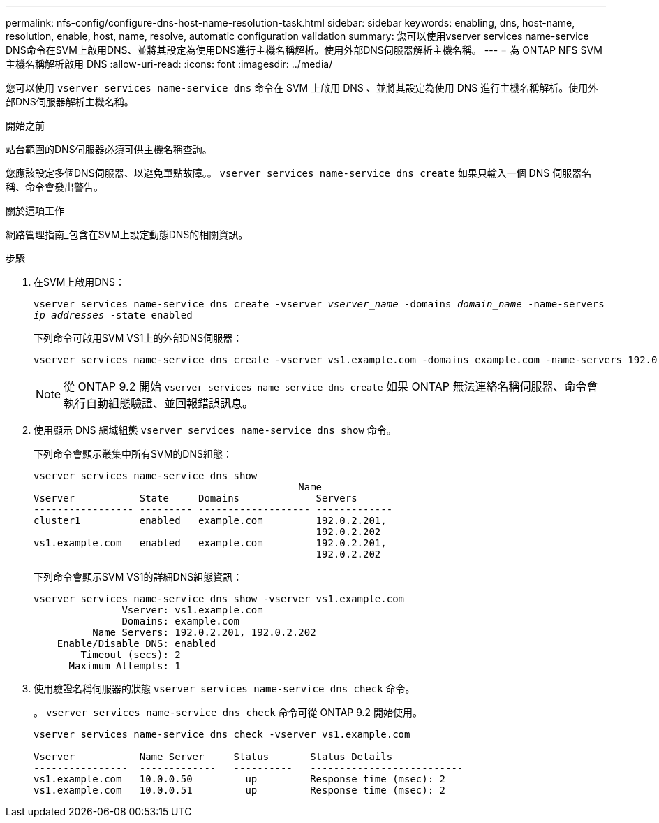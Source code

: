 ---
permalink: nfs-config/configure-dns-host-name-resolution-task.html 
sidebar: sidebar 
keywords: enabling, dns, host-name, resolution, enable, host, name, resolve, automatic configuration validation 
summary: 您可以使用vserver services name-service DNS命令在SVM上啟用DNS、並將其設定為使用DNS進行主機名稱解析。使用外部DNS伺服器解析主機名稱。 
---
= 為 ONTAP NFS SVM 主機名稱解析啟用 DNS
:allow-uri-read: 
:icons: font
:imagesdir: ../media/


[role="lead"]
您可以使用 `vserver services name-service dns` 命令在 SVM 上啟用 DNS 、並將其設定為使用 DNS 進行主機名稱解析。使用外部DNS伺服器解析主機名稱。

.開始之前
站台範圍的DNS伺服器必須可供主機名稱查詢。

您應該設定多個DNS伺服器、以避免單點故障。。 `vserver services name-service dns create` 如果只輸入一個 DNS 伺服器名稱、命令會發出警告。

.關於這項工作
網路管理指南_包含在SVM上設定動態DNS的相關資訊。

.步驟
. 在SVM上啟用DNS：
+
`vserver services name-service dns create -vserver _vserver_name_ -domains _domain_name_ -name-servers _ip_addresses_ -state enabled`

+
下列命令可啟用SVM VS1上的外部DNS伺服器：

+
[listing]
----
vserver services name-service dns create -vserver vs1.example.com -domains example.com -name-servers 192.0.2.201,192.0.2.202 -state enabled
----
+
[NOTE]
====
從 ONTAP 9.2 開始 `vserver services name-service dns create` 如果 ONTAP 無法連絡名稱伺服器、命令會執行自動組態驗證、並回報錯誤訊息。

====
. 使用顯示 DNS 網域組態 `vserver services name-service dns show` 命令。
+
下列命令會顯示叢集中所有SVM的DNS組態：

+
[listing]
----
vserver services name-service dns show
                                             Name
Vserver           State     Domains             Servers
----------------- --------- ------------------- -------------
cluster1          enabled   example.com         192.0.2.201,
                                                192.0.2.202
vs1.example.com   enabled   example.com         192.0.2.201,
                                                192.0.2.202
----
+
下列命令會顯示SVM VS1的詳細DNS組態資訊：

+
[listing]
----
vserver services name-service dns show -vserver vs1.example.com
               Vserver: vs1.example.com
               Domains: example.com
          Name Servers: 192.0.2.201, 192.0.2.202
    Enable/Disable DNS: enabled
        Timeout (secs): 2
      Maximum Attempts: 1
----
. 使用驗證名稱伺服器的狀態 `vserver services name-service dns check` 命令。
+
。 `vserver services name-service dns check` 命令可從 ONTAP 9.2 開始使用。

+
[listing]
----
vserver services name-service dns check -vserver vs1.example.com

Vserver           Name Server     Status       Status Details
----------------  -------------   ----------   --------------------------
vs1.example.com   10.0.0.50         up         Response time (msec): 2
vs1.example.com   10.0.0.51         up         Response time (msec): 2
----

